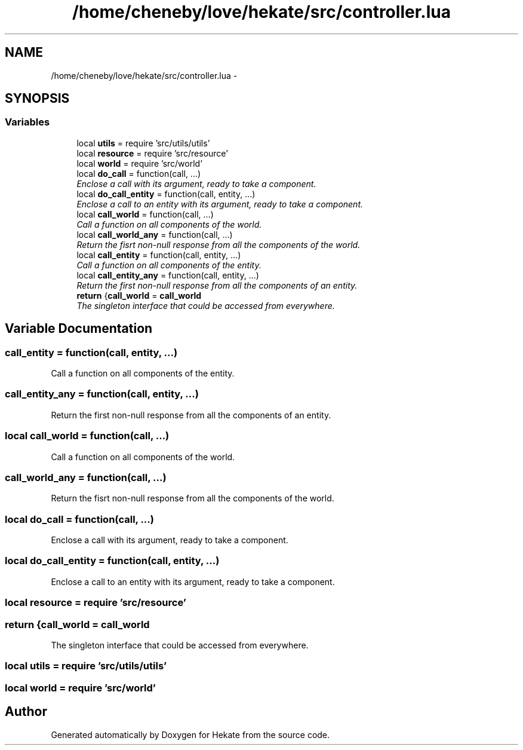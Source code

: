 .TH "/home/cheneby/love/hekate/src/controller.lua" 3 "Thu May 17 2018" "Hekate" \" -*- nroff -*-
.ad l
.nh
.SH NAME
/home/cheneby/love/hekate/src/controller.lua \- 
.SH SYNOPSIS
.br
.PP
.SS "Variables"

.in +1c
.ti -1c
.RI "local \fButils\fP = require 'src/utils/utils'"
.br
.ti -1c
.RI "local \fBresource\fP = require 'src/resource'"
.br
.ti -1c
.RI "local \fBworld\fP = require 'src/world'"
.br
.ti -1c
.RI "local \fBdo_call\fP = function(call, \&.\&.\&.)"
.br
.RI "\fIEnclose a call with its argument, ready to take a component\&. \fP"
.ti -1c
.RI "local \fBdo_call_entity\fP = function(call, entity, \&.\&.\&.)"
.br
.RI "\fIEnclose a call to an entity with its argument, ready to take a component\&. \fP"
.ti -1c
.RI "local \fBcall_world\fP = function(call, \&.\&.\&.)"
.br
.RI "\fICall a function on all components of the world\&. \fP"
.ti -1c
.RI "local \fBcall_world_any\fP = function(call, \&.\&.\&.)"
.br
.RI "\fIReturn the fisrt non-null response from all the components of the world\&. \fP"
.ti -1c
.RI "local \fBcall_entity\fP = function(call, entity, \&.\&.\&.)"
.br
.RI "\fICall a function on all components of the entity\&. \fP"
.ti -1c
.RI "local \fBcall_entity_any\fP = function(call, entity, \&.\&.\&.)"
.br
.RI "\fIReturn the first non-null response from all the components of an entity\&. \fP"
.ti -1c
.RI "\fBreturn\fP {\fBcall_world\fP = \fBcall_world\fP"
.br
.RI "\fIThe singleton interface that could be accessed from everywhere\&. \fP"
.in -1c
.SH "Variable Documentation"
.PP 
.SS "call_entity = function(call, entity, \&.\&.\&.)"

.PP
Call a function on all components of the entity\&. 
.SS "call_entity_any = function(call, entity, \&.\&.\&.)"

.PP
Return the first non-null response from all the components of an entity\&. 
.SS "local call_world = function(call, \&.\&.\&.)"

.PP
Call a function on all components of the world\&. 
.SS "call_world_any = function(call, \&.\&.\&.)"

.PP
Return the fisrt non-null response from all the components of the world\&. 
.SS "local do_call = function(call, \&.\&.\&.)"

.PP
Enclose a call with its argument, ready to take a component\&. 
.SS "local do_call_entity = function(call, entity, \&.\&.\&.)"

.PP
Enclose a call to an entity with its argument, ready to take a component\&. 
.SS "local resource = require 'src/resource'"

.SS "return {\fBcall_world\fP = \fBcall_world\fP"

.PP
The singleton interface that could be accessed from everywhere\&. 
.SS "local utils = require 'src/utils/utils'"

.SS "local world = require 'src/world'"

.SH "Author"
.PP 
Generated automatically by Doxygen for Hekate from the source code\&.
